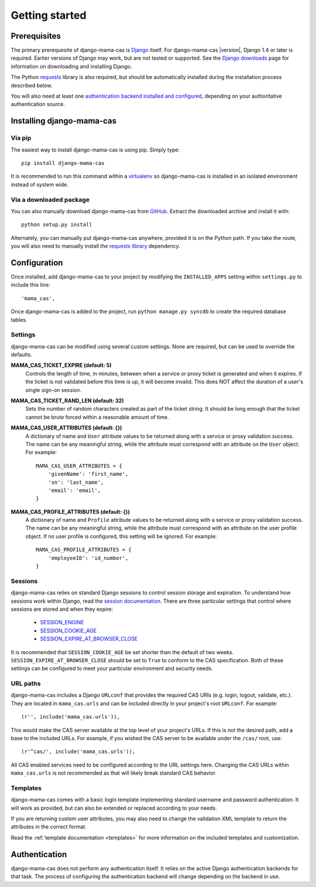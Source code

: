 .. _getting-started:

Getting started
===============

Prerequisites
-------------

The primary prerequesite of django-mama-cas is `Django
<http://www.djangoproject.com>`_ itself. For django-mama-cas |version|, Django
1.4 or later is required. Earlier versions of Django may work, but are not
tested or supported. See the `Django downloads
<https://www.djangoproject.com/download/>`_ page for information on
downloading and installing Django.

The Python `requests <http://python-requests.org/>`_ library is also required,
but should be automatically installed during the installation process
described below.

You will also need at least one `authentication backend
<http://pypi.python.org/pypi?:action=browse&c=475&c=523>`_
`installed and configured
<https://docs.djangoproject.com/en/dev/topics/auth/#specifying-authentication-backends>`_,
depending on your authoritative authentication source.

Installing django-mama-cas
--------------------------

Via pip
~~~~~~~

The easiest way to install django-mama-cas is using pip. Simply type::

   pip install django-mama-cas

It is recommended to run this command within a
`virtualenv <http://www.virtualenv.org>`_ so django-mama-cas is installed
in an isolated environment instead of system wide.

Via a downloaded package
~~~~~~~~~~~~~~~~~~~~~~~~

You can also manually download django-mama-cas from
`GitHub <https://github.com/jbittel/django-mama-cas>`_. Extract the downloaded
archive and install it with::

   python setup.py install

Alternately, you can manually put django-mama-cas anywhere, provided it is on
the Python path. If you take the route, you will also need to manually install
the `requests library <http://python-requests.org>`_ dependency.

Configuration
-------------

Once installed, add django-mama-cas to your project by modifying the
``INSTALLED_APPS`` setting within ``settings.py`` to include this line::

   'mama_cas',

Once django-mama-cas is added to the project, run ``python manage.py syncdb``
to create the required database tables.

Settings
~~~~~~~~

django-mama-cas can be modified using several custom settings. None are
required, but can be used to override the defaults.

**MAMA_CAS_TICKET_EXPIRE (default: 5)**
   Controls the length of time, in minutes, between when a service or proxy
   ticket is generated and when it expires. If the ticket is not validated
   before this time is up, it will become invalid. This does NOT affect the
   duration of a user's single sign-on session.

**MAMA_CAS_TICKET_RAND_LEN (default: 32)**
   Sets the number of random characters created as part of the ticket string.
   It should be long enough that the ticket cannot be brute forced within a
   reasonable amount of time.

**MAMA_CAS_USER_ATTRIBUTES (default: {})**
   A dictionary of name and ``User`` attribute values to be returned along
   with a service or proxy validation success. The name can be any meaningful
   string, while the attribute must correspond with an attribute on the
   ``User`` object. For example::

      MAMA_CAS_USER_ATTRIBUTES = {
          'givenName': 'first_name',
          'sn': 'last_name',
          'email': 'email',
      }

**MAMA_CAS_PROFILE_ATTRIBUTES (default: {})**
   A dictionary of name and ``Profile`` attribute values to be returned along
   with a service or proxy validation success. The name can be any meaningful
   string, while the attribute must correspond with an attribute on the user
   profile object. If no user profile is configured, this setting will be
   ignored. For example::

      MAMA_CAS_PROFILE_ATTRIBUTES = {
          'employeeID': 'id_number',
      }

Sessions
~~~~~~~~

django-mama-cas relies on standard Django sessions to control session storage
and expiration. To understand how sessions work within Django, read the
`session documentation <https://docs.djangoproject.com/en/dev/topics/http/sessions/>`_.
There are three particular settings that control where sessions are stored and
when they expire:

   * `SESSION_ENGINE
     <https://docs.djangoproject.com/en/dev/topics/http/sessions/#session-engine>`_
   * `SESSION_COOKIE_AGE
     <https://docs.djangoproject.com/en/dev/topics/http/sessions/#session-cookie-age>`_
   * `SESSION_EXPIRE_AT_BROWSER_CLOSE
     <https://docs.djangoproject.com/en/dev/topics/http/sessions/#session-expire-at-browser-close>`_

It is recommended that ``SESSION_COOKIE_AGE`` be set shorter than the default
of two weeks. ``SESSION_EXPIRE_AT_BROWSER_CLOSE`` should be set to ``True``
to conform to the CAS specification. Both of these settings can be configured
to meet your particular environment and security needs.

URL paths
~~~~~~~~~

django-mama-cas includes a Django ``URLconf`` that provides the required CAS
URIs (e.g. login, logout, validate, etc.). They are located in
``mama_cas.urls`` and can be included directly in your project's root
``URLconf``. For example::

   (r'', include('mama_cas.urls')),

This would make the CAS server available at the top level of your project's
URLs. If this is not the desired path, add a base to the included URLs. For
example, if you wished the CAS server to be available under the ``/cas/``
root, use::

   (r'^cas/', include('mama_cas.urls')),

All CAS enabled services need to be configured according to the URL settings
here. Changing the CAS URLs within ``mama_cas.urls`` is not recommended as
that will likely break standard CAS behavior.

Templates
~~~~~~~~~

django-mama-cas comes with a basic login template implementing standard
username and password authentication. It will work as provided, but can also
be extended or replaced according to your needs.

If you are returning custom user attributes, you may also need to change the
validation XML template to return the attributes in the correct format.

Read the :ref:`template documentation <templates>` for more information on the
included templates and customization.

Authentication
--------------

django-mama-cas does not perform any authentication itself. It relies on the
active Django authentication backends for that task. The process of configuring
the authentication backend will change depending on the backend in use.

.. seealso::

   * `Django user authentication
     <https://docs.djangoproject.com/en/dev/topics/auth/>`_: the official
     documentation for the user authentication system in Django.
   * `django-ldap <https://bitbucket.org/psagers/django-auth-ldap/>`_: an
     authentication backend that authenticates against an LDAP service.
